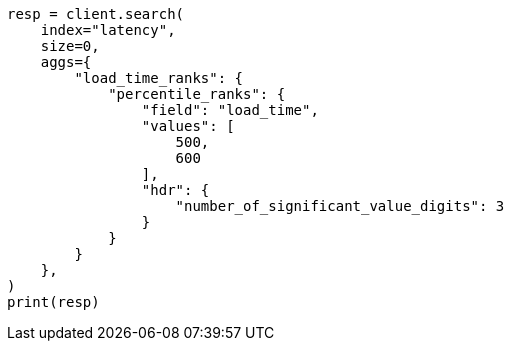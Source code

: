 // This file is autogenerated, DO NOT EDIT
// aggregations/metrics/percentile-rank-aggregation.asciidoc:184

[source, python]
----
resp = client.search(
    index="latency",
    size=0,
    aggs={
        "load_time_ranks": {
            "percentile_ranks": {
                "field": "load_time",
                "values": [
                    500,
                    600
                ],
                "hdr": {
                    "number_of_significant_value_digits": 3
                }
            }
        }
    },
)
print(resp)
----
